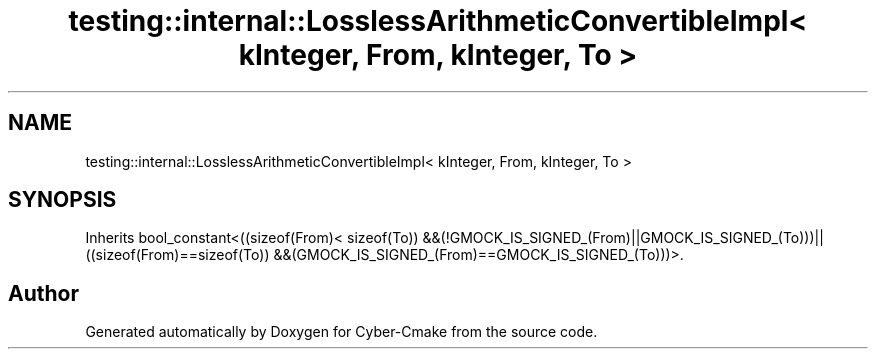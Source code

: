 .TH "testing::internal::LosslessArithmeticConvertibleImpl< kInteger, From, kInteger, To >" 3 "Sun Sep 3 2023" "Version 8.0" "Cyber-Cmake" \" -*- nroff -*-
.ad l
.nh
.SH NAME
testing::internal::LosslessArithmeticConvertibleImpl< kInteger, From, kInteger, To >
.SH SYNOPSIS
.br
.PP
.PP
Inherits bool_constant<((sizeof(From)< sizeof(To)) &&(!GMOCK_IS_SIGNED_(From)||GMOCK_IS_SIGNED_(To)))||((sizeof(From)==sizeof(To)) &&(GMOCK_IS_SIGNED_(From)==GMOCK_IS_SIGNED_(To)))>\&.

.SH "Author"
.PP 
Generated automatically by Doxygen for Cyber-Cmake from the source code\&.
